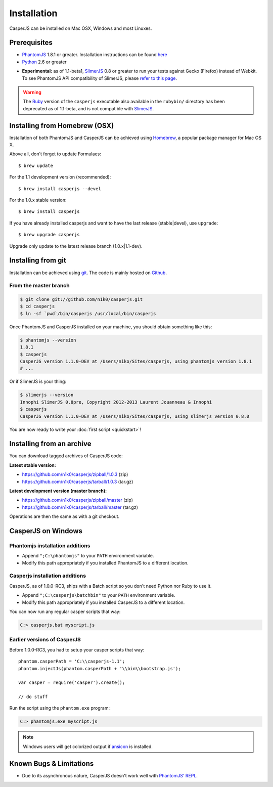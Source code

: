 .. _installation:
.. index:: Installation

============
Installation
============

CasperJS can be installed on Mac OSX, Windows and most Linuxes.

Prerequisites
-------------

.. index:: PhantomJS, Python, SlimerJS

- PhantomJS_ 1.8.1 or greater. Installation instructions can be found `here <http://phantomjs.org/download.html>`_
- Python_ 2.6 or greater

.. versionadded:: 1.1

- **Experimental:** as of 1.1-beta1, SlimerJS_ 0.8 or greater to run your tests against Gecko (Firefox) instead of Webkit. To see PhantomJS API compatibility of SlimerJS, please `refer to this page <https://github.com/laurentj/slimerjs/blob/master/API_COMPAT.md>`_.

.. warning::

   .. deprecated:: 1.1

   The `Ruby <http://ruby-lang.org/>`_ version of the ``casperjs`` executable also available in the ``rubybin/`` directory has been deprecated as of 1.1-beta, and is not compatible with SlimerJS_.

.. index:: Homebrew

Installing from Homebrew (OSX)
------------------------------

Installation of both PhantomJS and CasperJS can be achieved using Homebrew_, a popular package manager for Mac OS X.

Above all, don't forget to update Formulaes::

    $ brew update
   
For the 1.1 development version (recommended)::

    $ brew install casperjs --devel

For the 1.0.x stable version::

    $ brew install casperjs
    
If you have already installed casperjs and want to have the last release (stable|devel), use ``upgrade``::

    $ brew upgrade casperjs
   
Upgrade only update to the latest release branch (1.0.x|1.1-dev).

.. index:: git

Installing from git
-------------------

Installation can be achieved using `git <http://git-scm.com/>`_. The code is mainly hosted on `Github <https://github.com/n1k0/casperjs>`_.

From the master branch
~~~~~~~~~~~~~~~~~~~~~~

.. code-block:: text

    $ git clone git://github.com/n1k0/casperjs.git
    $ cd casperjs
    $ ln -sf `pwd`/bin/casperjs /usr/local/bin/casperjs

Once PhantomJS and CasperJS installed on your machine, you should obtain something like this:

.. code-block:: text

    $ phantomjs --version
    1.8.1
    $ casperjs
    CasperJS version 1.1.0-DEV at /Users/niko/Sites/casperjs, using phantomjs version 1.8.1
    # ...

Or if SlimerJS is your thing:

.. code-block:: text

    $ slimerjs --version
    Innophi SlimerJS 0.8pre, Copyright 2012-2013 Laurent Jouanneau & Innophi
    $ casperjs
    CasperJS version 1.1.0-DEV at /Users/niko/Sites/casperjs, using slimerjs version 0.8.0

You are now ready to write your :doc:`first script <quickstart>`!


Installing from an archive
--------------------------

You can download tagged archives of CasperJS code:

**Latest stable version:**

- https://github.com/n1k0/casperjs/zipball/1.0.3 (zip)
- https://github.com/n1k0/casperjs/tarball/1.0.3 (tar.gz)

**Latest development version (master branch):**

- https://github.com/n1k0/casperjs/zipball/master (zip)
- https://github.com/n1k0/casperjs/tarball/master (tar.gz)

Operations are then the same as with a git checkout.


.. index:: Windows

CasperJS on Windows
-------------------

Phantomjs installation additions
~~~~~~~~~~~~~~~~~~~~~~~~~~~~~~~~

- Append ``";C:\phantomjs"`` to your ``PATH`` environment variable.
- Modify this path appropriately if you installed PhantomJS to a different location.

Casperjs installation additions
~~~~~~~~~~~~~~~~~~~~~~~~~~~~~~~

.. versionadded:: 1.0

CasperJS, as of 1.0.0-RC3, ships with a Batch script so you don't need Python nor Ruby to use it.

- Append ``";C:\casperjs\batchbin"`` to your ``PATH`` environment variable.
- Modify this path appropriately if you installed CasperJS to a different location.

You can now run any regular casper scripts that way:

.. code-block:: text

    C:> casperjs.bat myscript.js

Earlier versions of CasperJS
~~~~~~~~~~~~~~~~~~~~~~~~~~~~

Before 1.0.0-RC3, you had to setup your casper scripts that way::

    phantom.casperPath = 'C:\\casperjs-1.1';
    phantom.injectJs(phantom.casperPath + '\\bin\\bootstrap.js');

    var casper = require('casper').create();

    // do stuff

Run the script using the ``phantom.exe`` program:

.. code-block:: text

    C:> phantomjs.exe myscript.js

.. note::

   .. versionadded:: 1.1-beta1

   Windows users will get colorized output if ansicon_ is installed.


.. index:: Bugs, REPL

Known Bugs & Limitations
------------------------

- Due to its asynchronous nature, CasperJS doesn't work well with `PhantomJS' REPL <http://code.google.com/p/phantomjs/wiki/InteractiveModeREPL>`_.

.. _Homebrew: http://mxcl.github.com/homebrew/
.. _PhantomJS: http://phantomjs.org/
.. _Python: http://python.org/
.. _SlimerJS: http://slimerjs.org/
.. _ansicon: https://github.com/adoxa/ansicon
